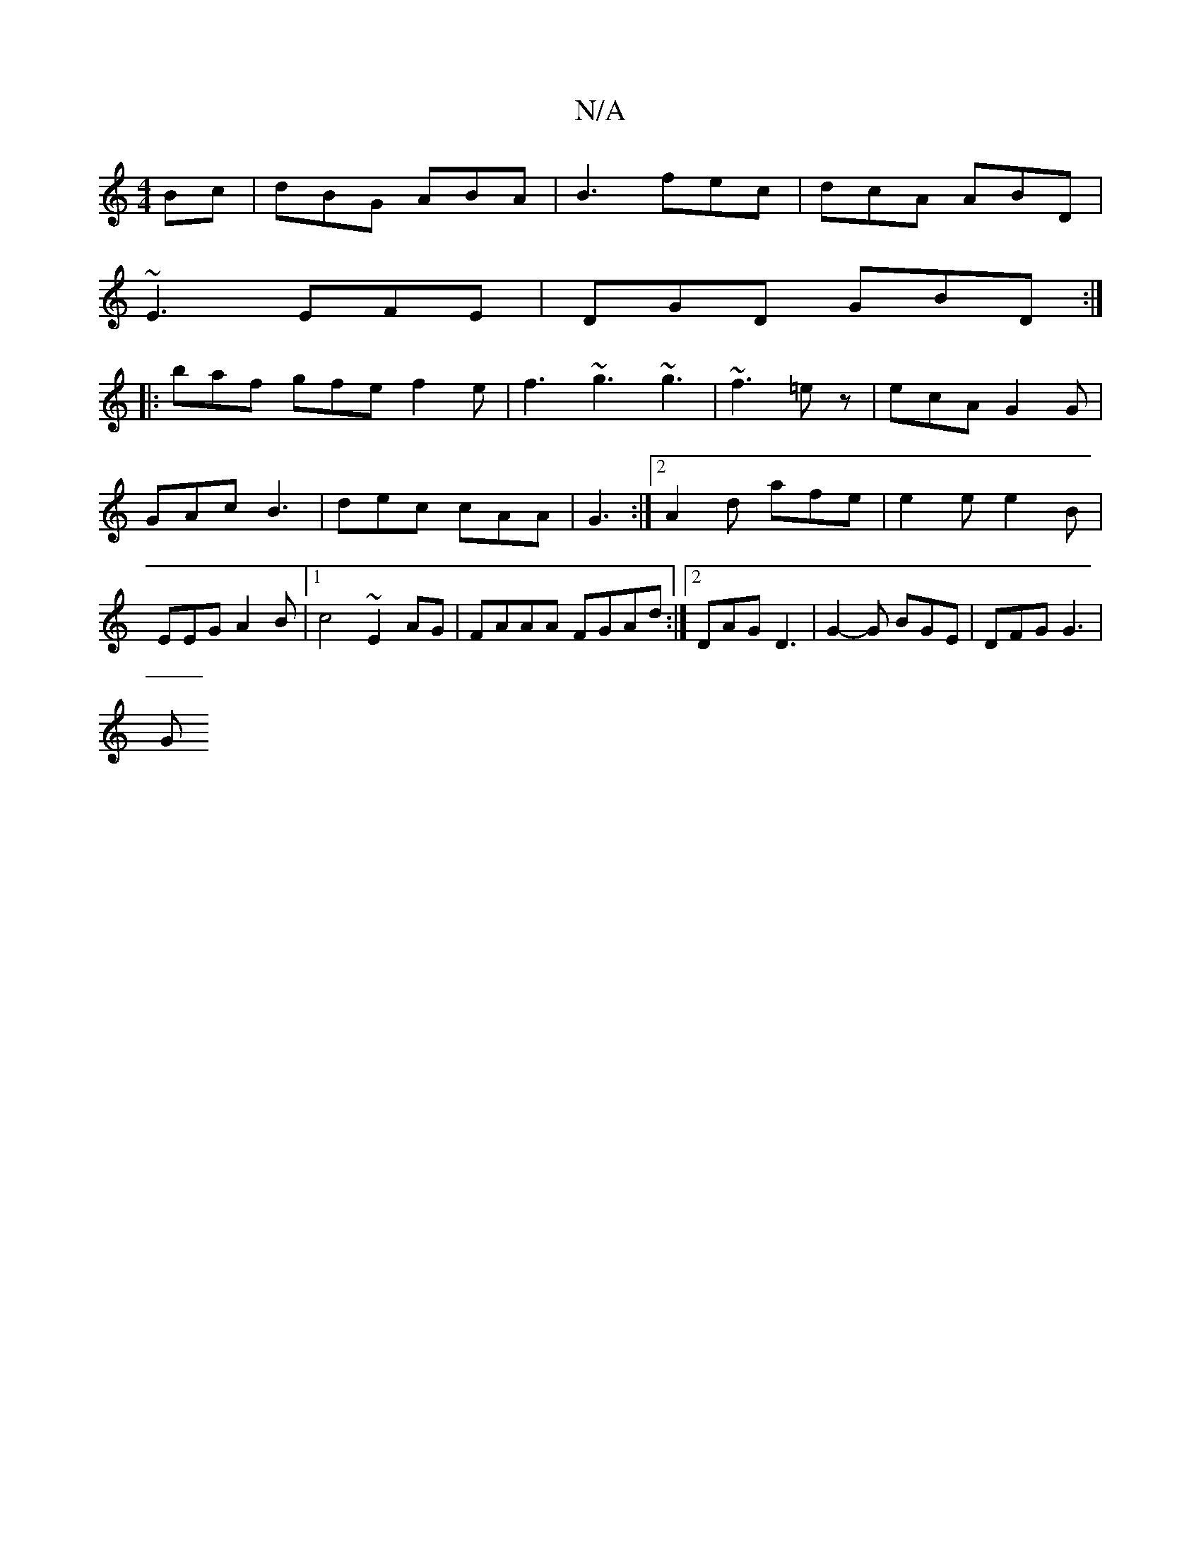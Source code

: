 X:1
T:N/A
M:4/4
R:N/A
K:Cmajor
Bc|dBG ABA|B3 fec|dcA ABD|
~E3 EFE|DGD GBD:|
|:baf gfe f2e|f3 ~g3 ~g3|~f3 =ez | ecA G2G | GAc B3 | dec cAA | G3 :|2 A2d afe | e2e e2B | EEG A2B |[1 c4~E2AG|FAAA FGAd :|2 DAG D3 | G2-G BGE | DFG G3 |
G